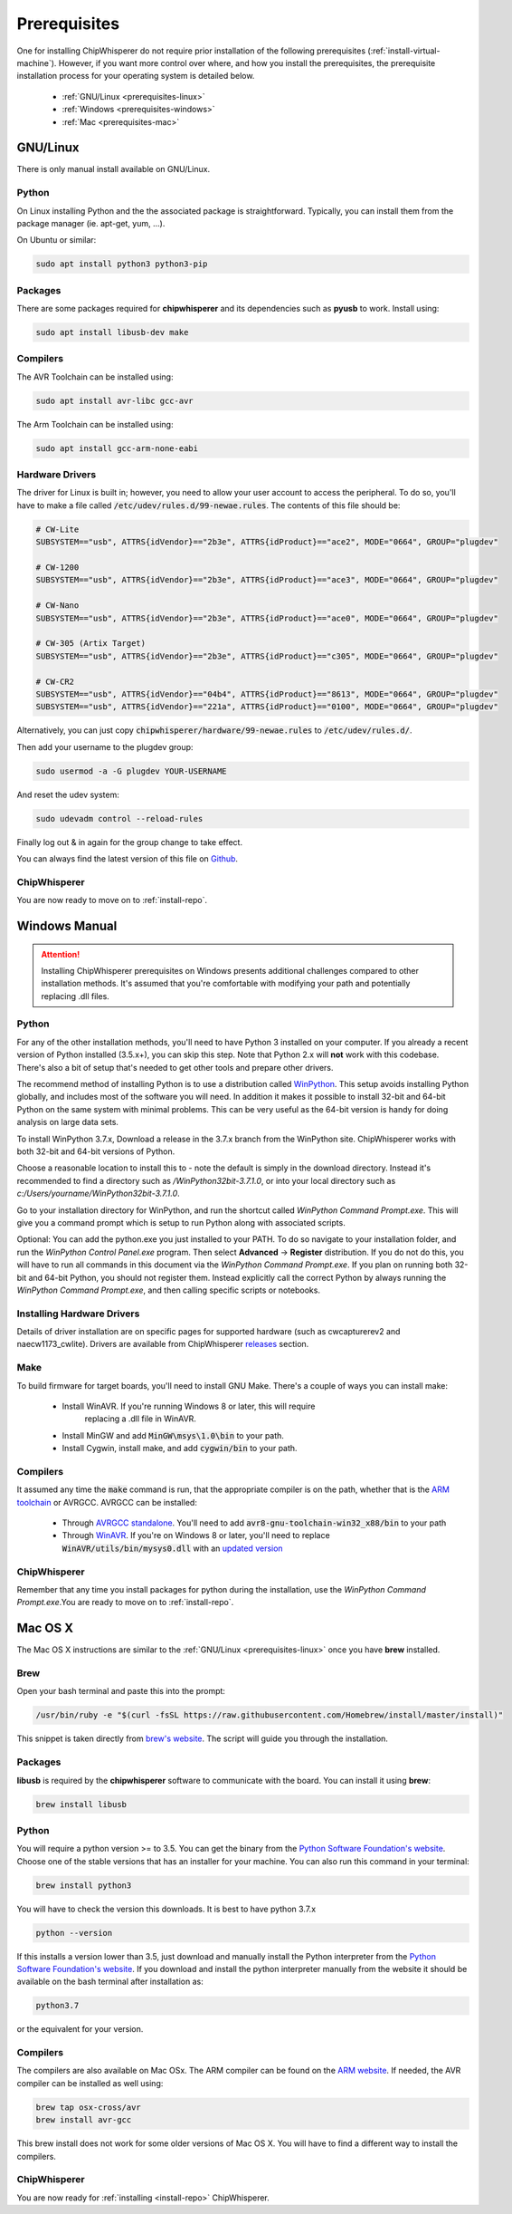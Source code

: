 .. _prerequisites:

#############
Prerequisites
#############

One for installing ChipWhisperer do not require prior installation of
the following prerequisites (:ref:`install-virtual-machine`). However,
if you want more control over where, and how you install the prerequisites,
the prerequisite installation process for your operating system is detailed below.

 * :ref:`GNU/Linux <prerequisites-linux>`
 * :ref:`Windows <prerequisites-windows>`
 * :ref:`Mac <prerequisites-mac>`

.. _prerequisites-linux:

*********
GNU/Linux
*********

There is only manual install available on GNU/Linux.

Python
======

On Linux installing Python and the the associated package is straightforward.
Typically, you can install them from the package manager (ie. apt-get,
yum, ...).

On Ubuntu or similar:

.. code:: bash

    sudo apt install python3 python3-pip


Packages
========

There are some packages required for **chipwhisperer** and its dependencies such
as **pyusb** to work. Install using:

.. code:: bash

    sudo apt install libusb-dev make


Compilers
=========

The AVR Toolchain can be installed using:

.. code:: bash

    sudo apt install avr-libc gcc-avr

The Arm Toolchain can be installed using:

.. code:: bash

    sudo apt install gcc-arm-none-eabi

Hardware Drivers
================

The driver for Linux is built in; however, you need to allow your user account to access the peripheral. To do so, you'll have to make a file called :code:`/etc/udev/rules.d/99-newae.rules`. The contents of this file should be:

.. code::

    # CW-Lite
    SUBSYSTEM=="usb", ATTRS{idVendor}=="2b3e", ATTRS{idProduct}=="ace2", MODE="0664", GROUP="plugdev"

    # CW-1200
    SUBSYSTEM=="usb", ATTRS{idVendor}=="2b3e", ATTRS{idProduct}=="ace3", MODE="0664", GROUP="plugdev"

    # CW-Nano
    SUBSYSTEM=="usb", ATTRS{idVendor}=="2b3e", ATTRS{idProduct}=="ace0", MODE="0664", GROUP="plugdev"

    # CW-305 (Artix Target)
    SUBSYSTEM=="usb", ATTRS{idVendor}=="2b3e", ATTRS{idProduct}=="c305", MODE="0664", GROUP="plugdev"

    # CW-CR2
    SUBSYSTEM=="usb", ATTRS{idVendor}=="04b4", ATTRS{idProduct}=="8613", MODE="0664", GROUP="plugdev"
    SUBSYSTEM=="usb", ATTRS{idVendor}=="221a", ATTRS{idProduct}=="0100", MODE="0664", GROUP="plugdev"

Alternatively, you can just copy :code:`chipwhisperer/hardware/99-newae.rules`
to :code:`/etc/udev/rules.d/`.

Then add your username to the plugdev group:

.. code:: bash

    sudo usermod -a -G plugdev YOUR-USERNAME

And reset the udev system:

.. code:: bash

    sudo udevadm control --reload-rules

Finally log out & in again for the group change to take effect.

You can always find the latest version of this file on
`Github <https://github.com/newaetech/chipwhisperer/blob/master/hardware/99-newae.rules>`_.

ChipWhisperer
=============

You are now ready to move on to :ref:`install-repo`.


.. _prerequisites-windows:

**************
Windows Manual
**************

.. attention:: Installing ChipWhisperer prerequisites on Windows presents
    additional challenges compared to other installation methods. It's
    assumed that you're comfortable with modifying your path and
    potentially replacing .dll files.


Python
======

For any of the other installation methods, you'll need to have Python
3 installed on your computer. If you already a recent version of
Python installed (3.5.x+), you can skip this step. Note that Python
2.x will **not** work with this codebase. There's also a bit of setup
that's needed to get other tools and prepare other drivers.

The recommend method of installing Python is to use a distribution
called `WinPython`_. This setup avoids installing Python globally, and
includes most of the software you will need. In addition it makes it
possible to install 32-bit and 64-bit Python on the same system with
minimal problems. This can be very useful as the 64-bit version is
handy for doing analysis on large data sets.

To install WinPython 3.7.x, Download a release in the 3.7.x branch
from the WinPython site. ChipWhisperer works with both 32-bit and
64-bit versions of Python.

Choose a reasonable location to install this to - note the default is
simply in the download directory. Instead it's recommended to find a
directory such as */WinPython32bit-3.7.1.0*, or into your local
directory such as *c:/Users/yourname/WinPython32bit-3.7.1.0*.

Go to your installation directory for WinPython, and run the shortcut
called *WinPython Command Prompt.exe*. This will give you a command
prompt which is setup to run Python along with associated scripts.

Optional: You can add the python.exe you just installed to your PATH.
To do so navigate to your installation folder, and run the *WinPython
Control Panel.exe* program. Then select **Advanced** -> **Register**
distribution. If you do not do this, you will have to run all commands
in this document via the *WinPython Command Prompt.exe*. If you plan
on running both 32-bit and 64-bit Python, you should not register
them. Instead explicitly call the correct Python by always running the
*WinPython Command Prompt.exe*, and then calling specific scripts or
notebooks.

.. _WinPython: http://winpython.sourceforge.net/


Installing Hardware Drivers
===========================

Details of driver installation are on specific pages for supported
hardware (such as cwcapturerev2 and naecw1173_cwlite). Drivers are
available from ChipWhisperer `releases`_ section.

.. _releases: https://github.com/newaetech/chipwhisperer/releases


Make
====
To build firmware for target boards, you'll need to install GNU Make. There's
a couple of ways you can install make:

 * Install WinAVR. If you're running Windows 8 or later, this will require
    replacing a .dll file in WinAVR.
 * Install MinGW and add :code:`MinGW\msys\1.0\bin` to your path.
 * Install Cygwin, install make, and add :code:`cygwin/bin` to your path.


Compilers
=========

It assumed any time the :code:`make` command is run, that the
appropriate compiler is on the path, whether that is the `ARM toolchain`_ or
AVRGCC. AVRGCC can be installed:

 * Through `AVRGCC standalone`_. You'll need to add
   :code:`avr8-gnu-toolchain-win32_x88/bin` to your path
 * Through `WinAVR`_. If you're on Windows 8 or later, you'll need to replace
   :code:`WinAVR/utils/bin/mysys0.dll` with an `updated version`_

.. _ARM toolchain: https://developer.arm.com/open-source/gnu-toolchain/gnu-rm/downloads
.. _AVRGCC standalone: https://www.microchip.com/mymicrochip/filehandler.aspx?ddocname=en607654
.. _WinAVR: https://sourceforge.net/projects/winavr/
.. _updated version: http://www.madwizard.org/download/electronics/msys-1.0-vista64.zip


ChipWhisperer
=============

Remember that any time you install packages for python during the installation,
use the *WinPython Command Prompt.exe*.You are ready to move on to
:ref:`install-repo`.


.. _prerequisites-mac:

********
Mac OS X
********

The Mac OS X instructions are similar to the :ref:`GNU/Linux <prerequisites-linux>`
once you have **brew** installed.

Brew
====

Open your bash terminal and paste this into the prompt:

.. code:: bash

    /usr/bin/ruby -e "$(curl -fsSL https://raw.githubusercontent.com/Homebrew/install/master/install)"

This snippet is taken directly from `brew's website`_. The script will guide
you through the installation.

.. _brew's website: https://brew.sh/

Packages
========

**libusb** is required by the **chipwhisperer** software to communicate with
the board. You can install it using **brew**:

.. code:: bash

    brew install libusb


Python
======

You will require a python version >= to 3.5. You can get the binary from the
`Python Software Foundation's website`_. Choose one of the stable versions that
has an installer for your machine. You can also run this command in your terminal:

.. code:: bash

    brew install python3

You will have to check the version this downloads. It is best to have python 3.7.x


.. code:: bash

    python --version

If this installs a version lower than 3.5, just download and manually install the
Python interpreter from the `Python Software Foundation's website`_. If you
download and install the python interpreter manually from the website it should
be available on the bash terminal after installation as:

.. code:: bash

    python3.7

or the equivalent for your version.

Compilers
=========

The compilers are also available on Mac OSx. The ARM compiler can be found
on the `ARM website`_. If needed, the AVR compiler can be installed as well
using:

.. code:: bash

    brew tap osx-cross/avr
    brew install avr-gcc

This brew install does not work for some older versions of Mac OS X. You will
have to find a different way to install the compilers.

ChipWhisperer
=============

You are now ready for :ref:`installing <install-repo>` ChipWhisperer.

.. _Python Software Foundation's website: https://www.python.org/downloads/mac-osx/
.. _ARM website: https://developer.arm.com/tools-and-software/open-source-software/developer-tools/gnu-toolchain/gnu-rm/downloads


